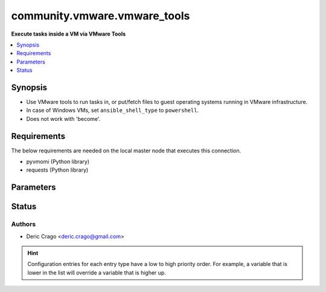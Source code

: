 .. _community.vmware.vmware_tools_connection:


*****************************
community.vmware.vmware_tools
*****************************

**Execute tasks inside a VM via VMware Tools**



.. contents::
   :local:
   :depth: 1


Synopsis
--------
- Use VMware tools to run tasks in, or put/fetch files to guest operating systems running in VMware infrastructure.
- In case of Windows VMs, set ``ansible_shell_type`` to ``powershell``.
- Does not work with 'become'.



Requirements
------------
The below requirements are needed on the local master node that executes this connection.

- pyvmomi (Python library)
- requests (Python library)


Parameters
----------

.. raw:: html

    <table  border=0 cellpadding=0 class="documentation-table">
        <tr>
            <th colspan="1">Parameter</th>
            <th>Choices/<font color="blue">Defaults</font></th>
                            <th>Configuration</th>
                        <th width="100%">Comments</th>
        </tr>
                    <tr>
                                                                <td colspan="1">
                    <div class="ansibleOptionAnchor" id="parameter-"></div>
                    <b>exec_command_sleep_interval</b>
                    <a class="ansibleOptionLink" href="#parameter-" title="Permalink to this option"></a>
                    <div style="font-size: small">
                        <span style="color: purple">float</span>
                                                                    </div>
                                    </td>
                                <td>
                                                                                                                                                                    <b>Default:</b><br/><div style="color: blue">0.5</div>
                                    </td>
                                                    <td>
                                                                                                                                    <div>var: ansible_vmware_tools_exec_command_sleep_interval</div>
                                                                        </td>
                                                <td>
                                            <div>Time in seconds to sleep between execution of command.</div>
                                                        </td>
            </tr>
                                <tr>
                                                                <td colspan="1">
                    <div class="ansibleOptionAnchor" id="parameter-"></div>
                    <b>executable</b>
                    <a class="ansibleOptionLink" href="#parameter-" title="Permalink to this option"></a>
                    <div style="font-size: small">
                        <span style="color: purple">-</span>
                                                                    </div>
                                    </td>
                                <td>
                                                                                                                                                                    <b>Default:</b><br/><div style="color: blue">"/bin/sh"</div>
                                    </td>
                                                    <td>
                                                    <div> ini entries:
                                                                    <p>[defaults]<br>executable = /bin/sh</p>
                                                            </div>
                                                                                                            <div>env:ANSIBLE_EXECUTABLE</div>
                                                                                                                                        <div>var: ansible_executable</div>
                                                            <div>var: ansible_vmware_tools_executable</div>
                                                                        </td>
                                                <td>
                                            <div>shell to use for execution inside container</div>
                                                        </td>
            </tr>
                                <tr>
                                                                <td colspan="1">
                    <div class="ansibleOptionAnchor" id="parameter-"></div>
                    <b>file_chunk_size</b>
                    <a class="ansibleOptionLink" href="#parameter-" title="Permalink to this option"></a>
                    <div style="font-size: small">
                        <span style="color: purple">integer</span>
                                                                    </div>
                                    </td>
                                <td>
                                                                                                                                                                    <b>Default:</b><br/><div style="color: blue">128</div>
                                    </td>
                                                    <td>
                                                                                                                                    <div>var: ansible_vmware_tools_file_chunk_size</div>
                                                                        </td>
                                                <td>
                                            <div>File chunk size.</div>
                                            <div>(Applicable when writing a file to disk, example: using the <code>fetch</code> module.)</div>
                                                        </td>
            </tr>
                                <tr>
                                                                <td colspan="1">
                    <div class="ansibleOptionAnchor" id="parameter-"></div>
                    <b>validate_certs</b>
                    <a class="ansibleOptionLink" href="#parameter-" title="Permalink to this option"></a>
                    <div style="font-size: small">
                        <span style="color: purple">boolean</span>
                                                                    </div>
                                    </td>
                                <td>
                                                                                                                                                                                                                    <ul style="margin: 0; padding: 0"><b>Choices:</b>
                                                                                                                                                                <li>no</li>
                                                                                                                                                                                                <li><div style="color: blue"><b>yes</b>&nbsp;&larr;</div></li>
                                                                                    </ul>
                                                                            </td>
                                                    <td>
                                                                                                            <div>env:VMWARE_VALIDATE_CERTS</div>
                                                                                                                                        <div>var: ansible_vmware_validate_certs</div>
                                                                        </td>
                                                <td>
                                            <div>Verify SSL for the connection.</div>
                                            <div>Note: This will validate certs for both <code>vmware_host</code> and the ESXi host running the VM.</div>
                                                        </td>
            </tr>
                                <tr>
                                                                <td colspan="1">
                    <div class="ansibleOptionAnchor" id="parameter-"></div>
                    <b>vm_password</b>
                    <a class="ansibleOptionLink" href="#parameter-" title="Permalink to this option"></a>
                    <div style="font-size: small">
                        <span style="color: purple">-</span>
                                                 / <span style="color: red">required</span>                    </div>
                                    </td>
                                <td>
                                                                                                                                                            </td>
                                                    <td>
                                                                                                                                    <div>var: ansible_password</div>
                                                            <div>var: ansible_vmware_tools_password</div>
                                                                        </td>
                                                <td>
                                            <div>Password for the user in guest operating system.</div>
                                                        </td>
            </tr>
                                <tr>
                                                                <td colspan="1">
                    <div class="ansibleOptionAnchor" id="parameter-"></div>
                    <b>vm_path</b>
                    <a class="ansibleOptionLink" href="#parameter-" title="Permalink to this option"></a>
                    <div style="font-size: small">
                        <span style="color: purple">-</span>
                                                 / <span style="color: red">required</span>                    </div>
                                    </td>
                                <td>
                                                                                                                                                            </td>
                                                    <td>
                                                                                                                                    <div>var: ansible_vmware_guest_path</div>
                                                                        </td>
                                                <td>
                                            <div>VM path absolute to the connection.</div>
                                            <div>vCenter Example: <code>Datacenter/vm/Discovered virtual machine/testVM</code>.</div>
                                            <div>ESXi Host Example: <code>ha-datacenter/vm/testVM</code>.</div>
                                            <div>Must include VM name, appended to &#x27;folder&#x27; as would be passed to <span class='module'>vmware_guest</span>.</div>
                                            <div>Needs to include <em>vm</em> between the Datacenter and the rest of the VM path.</div>
                                            <div>Datacenter default value for ESXi server is <code>ha-datacenter</code>.</div>
                                            <div>Folder <em>vm</em> is not visible in the vSphere Web Client but necessary for VMware API to work.</div>
                                                        </td>
            </tr>
                                <tr>
                                                                <td colspan="1">
                    <div class="ansibleOptionAnchor" id="parameter-"></div>
                    <b>vm_user</b>
                    <a class="ansibleOptionLink" href="#parameter-" title="Permalink to this option"></a>
                    <div style="font-size: small">
                        <span style="color: purple">-</span>
                                                 / <span style="color: red">required</span>                    </div>
                                    </td>
                                <td>
                                                                                                                                                            </td>
                                                    <td>
                                                                                                                                    <div>var: ansible_user</div>
                                                            <div>var: ansible_vmware_tools_user</div>
                                                                        </td>
                                                <td>
                                            <div>VM username.</div>
                                                        </td>
            </tr>
                                <tr>
                                                                <td colspan="1">
                    <div class="ansibleOptionAnchor" id="parameter-"></div>
                    <b>vmware_host</b>
                    <a class="ansibleOptionLink" href="#parameter-" title="Permalink to this option"></a>
                    <div style="font-size: small">
                        <span style="color: purple">-</span>
                                                 / <span style="color: red">required</span>                    </div>
                                    </td>
                                <td>
                                                                                                                                                            </td>
                                                    <td>
                                                                                                            <div>env:VI_SERVER</div>
                                                            <div>env:VMWARE_HOST</div>
                                                                                                                                        <div>var: ansible_host</div>
                                                            <div>var: ansible_vmware_host</div>
                                                                        </td>
                                                <td>
                                            <div>FQDN or IP Address for the connection (vCenter or ESXi Host).</div>
                                                        </td>
            </tr>
                                <tr>
                                                                <td colspan="1">
                    <div class="ansibleOptionAnchor" id="parameter-"></div>
                    <b>vmware_password</b>
                    <a class="ansibleOptionLink" href="#parameter-" title="Permalink to this option"></a>
                    <div style="font-size: small">
                        <span style="color: purple">-</span>
                                                 / <span style="color: red">required</span>                    </div>
                                    </td>
                                <td>
                                                                                                                                                            </td>
                                                    <td>
                                                                                                            <div>env:VI_PASSWORD</div>
                                                            <div>env:VMWARE_PASSWORD</div>
                                                                                                                                        <div>var: ansible_vmware_password</div>
                                                                        </td>
                                                <td>
                                            <div>Password for the connection.</div>
                                                        </td>
            </tr>
                                <tr>
                                                                <td colspan="1">
                    <div class="ansibleOptionAnchor" id="parameter-"></div>
                    <b>vmware_port</b>
                    <a class="ansibleOptionLink" href="#parameter-" title="Permalink to this option"></a>
                    <div style="font-size: small">
                        <span style="color: purple">-</span>
                                                                    </div>
                                    </td>
                                <td>
                                                                                                                                                                    <b>Default:</b><br/><div style="color: blue">443</div>
                                    </td>
                                                    <td>
                                                                                                            <div>env:VI_PORTNUMBER</div>
                                                            <div>env:VMWARE_PORT</div>
                                                                                                                                        <div>var: ansible_port</div>
                                                            <div>var: ansible_vmware_port</div>
                                                                        </td>
                                                <td>
                                            <div>Port for the connection.</div>
                                                        </td>
            </tr>
                                <tr>
                                                                <td colspan="1">
                    <div class="ansibleOptionAnchor" id="parameter-"></div>
                    <b>vmware_user</b>
                    <a class="ansibleOptionLink" href="#parameter-" title="Permalink to this option"></a>
                    <div style="font-size: small">
                        <span style="color: purple">-</span>
                                                 / <span style="color: red">required</span>                    </div>
                                    </td>
                                <td>
                                                                                                                                                            </td>
                                                    <td>
                                                                                                            <div>env:VI_USERNAME</div>
                                                            <div>env:VMWARE_USER</div>
                                                                                                                                        <div>var: ansible_vmware_user</div>
                                                                        </td>
                                                <td>
                                            <div>Username for the connection.</div>
                                            <div>Requires the following permissions on the VM: - VirtualMachine.GuestOperations.Execute - VirtualMachine.GuestOperations.Modify - VirtualMachine.GuestOperations.Query</div>
                                                        </td>
            </tr>
                        </table>
    <br/>








Status
------


Authors
~~~~~~~

- Deric Crago <deric.crago@gmail.com>


.. hint::
    Configuration entries for each entry type have a low to high priority order. For example, a variable that is lower in the list will override a variable that is higher up.
